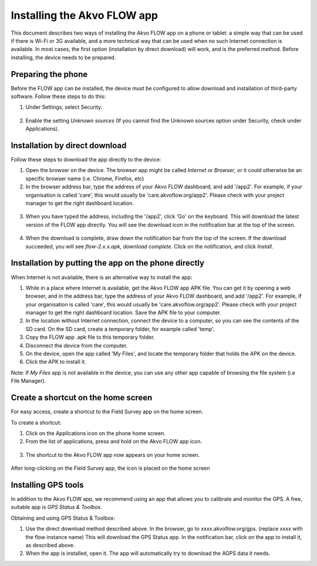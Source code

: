 Installing the Akvo FLOW app
============================

This document describes two ways of installing the Akvo FLOW app on a phone or tablet: a simple way that can be used if there is Wi-Fi or 3G available, and a more technical way that can be used when no such Internet connection is available. In most cases, the first option (installation by direct download) will work, and is the preferred method. Before installing, the device needs to be prepared.


Preparing the phone
-------------------

Before the FLOW app can be installed, the device must be configured to allow download and installation of third-party software. Follow these steps to do this:

1. Under Settings, select Security. 

.. figure:: img/2-settings-security.png
   :width: 200 px
   :alt: Settings > Security
   :align: center

2. Enable the setting *Unknown sources* (If you cannot find the Unknown sources option under Security, check under Applications).

.. figure:: img/2-unknownsources.png
   :width: 200 px
   :alt: Enable Unknown sources option
   :align: center


Installation by direct download
-------------------------------

Follow these steps to download the app directly to the device:

1. Open the browser on the device. The browser app might be called *Internet* or *Browser*, or it could otherwise be an specific browser name (i.e. Chrome, Firefox, etc)

2. In the browser address bar, type the address of your Akvo FLOW dashboard, and add '/app2'. For example, if your organisation is called 'care', this would usually be 'care.akvoflow.org/app2'. Please check with your project manager to get the right dashboard location.

.. figure:: img/2-downloadapp.png
   :width: 200 px
   :alt: Type in the app URL
   :align: center

3. When you have typed the address, including the '/app2', click 'Go' on the keyboard. This will download the latest version of the FLOW app directly. You will see the download icon in the notification bar at the top of the screen.

.. figure:: img/2-downloadicon.png
   :width: 50 px
   :alt: Download icon
   :align: center

4. When the download is complete, draw down the notification bar from the top of the screen. If the download succeeded, you will see *flow-2.x.x.apk, download complete*. Click on the notification, and click *Install*.

.. figure:: img/2-downloaded.png
   :width: 200 px
   :alt: Download icon
   :align: center


Installation by putting the app on the phone directly
-----------------------------------------------------

When Internet is not available, there is an alternative way to install the app:

1. While in a place where Internet is available, get the Akvo FLOW app APK file. You can get it by opening a web browser, and in the address bar, type the address of your Akvo FLOW dashboard, and add '/app2'. For example, if your organisation is called 'care', this would usually be 'care.akvoflow.org/app2'. Please check with your project manager to get the right dashboard location. Save the APK file to your computer.

2. In the location without Internet connection, connect the device to a computer, so you can see the contents of the SD card. On the SD card, create a temporary folder, for example called 'temp'.

3. Copy the FLOW app .apk file to this temporary folder.

4. Disconnect the device from the computer.

5. On the device, open the app called 'My Files', and locate the temporary folder that holds the APK on the device.

6. Click the APK to install it.


Note: If *My Files* app is not available in the device, you can use any other app capable of browsing the file system (i.e File Manager).


Create a shortcut on the home screen
------------------------------------

For easy access, create a shortcut to the Field Survey app on the home screen. 

To create a shortcut:

1. Click on the Applications icon on the phone home screen. 

2. From the list of applications, press and hold on the Akvo FLOW app icon. 

.. figure:: img/2-allapps.png
   :width: 200 px
   :alt: All apps
   :align: center

3. The shortcut to the Akvo FLOW app now appears on your home screen.

.. figure:: img/2-shortcut.png
   :width: 200 px
   :alt: Akvo FLOW app shortcut
   :align: center

   After long-clicking on the Field Survey app, the icon is placed on the home screen


Installing GPS tools
--------------------

In addition to the Akvo FLOW app, we recommend using an app that allows you to calibrate and monitor the GPS. A free, suitable app is *GPS Status & Toolbox*.

Obtaining and using GPS Status & Toolbox:

1. Use the direct download method described above. In the browser, go to xxxx.akvoflow.org/gps. (replace xxxx with the flow instance name) This will download the GPS Status app. In the notification bar, click on the app to install it, as described above.

2. When the app is installed, open it. The app will automatically try to download the AGPS data it needs.

